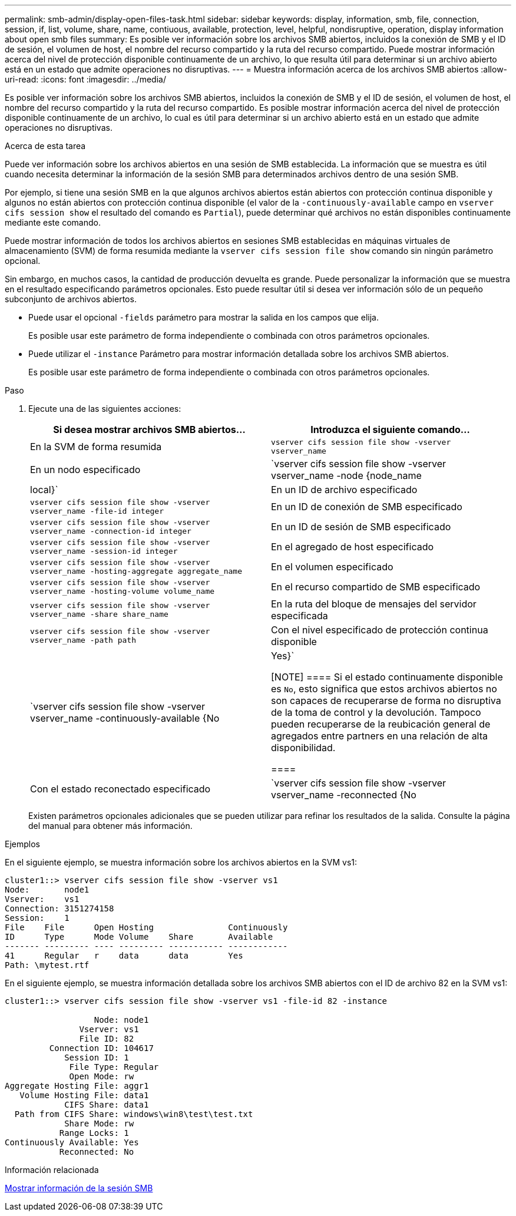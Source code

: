 ---
permalink: smb-admin/display-open-files-task.html 
sidebar: sidebar 
keywords: display, information, smb, file, connection, session, if, list, volume, share, name, contiuous, available, protection, level, helpful, nondisruptive, operation, display information about open smb files 
summary: Es posible ver información sobre los archivos SMB abiertos, incluidos la conexión de SMB y el ID de sesión, el volumen de host, el nombre del recurso compartido y la ruta del recurso compartido. Puede mostrar información acerca del nivel de protección disponible continuamente de un archivo, lo que resulta útil para determinar si un archivo abierto está en un estado que admite operaciones no disruptivas. 
---
= Muestra información acerca de los archivos SMB abiertos
:allow-uri-read: 
:icons: font
:imagesdir: ../media/


[role="lead"]
Es posible ver información sobre los archivos SMB abiertos, incluidos la conexión de SMB y el ID de sesión, el volumen de host, el nombre del recurso compartido y la ruta del recurso compartido. Es posible mostrar información acerca del nivel de protección disponible continuamente de un archivo, lo cual es útil para determinar si un archivo abierto está en un estado que admite operaciones no disruptivas.

.Acerca de esta tarea
Puede ver información sobre los archivos abiertos en una sesión de SMB establecida. La información que se muestra es útil cuando necesita determinar la información de la sesión SMB para determinados archivos dentro de una sesión SMB.

Por ejemplo, si tiene una sesión SMB en la que algunos archivos abiertos están abiertos con protección continua disponible y algunos no están abiertos con protección continua disponible (el valor de la `-continuously-available` campo en `vserver cifs session show` el resultado del comando es `Partial`), puede determinar qué archivos no están disponibles continuamente mediante este comando.

Puede mostrar información de todos los archivos abiertos en sesiones SMB establecidas en máquinas virtuales de almacenamiento (SVM) de forma resumida mediante la `vserver cifs session file show` comando sin ningún parámetro opcional.

Sin embargo, en muchos casos, la cantidad de producción devuelta es grande. Puede personalizar la información que se muestra en el resultado especificando parámetros opcionales. Esto puede resultar útil si desea ver información sólo de un pequeño subconjunto de archivos abiertos.

* Puede usar el opcional `-fields` parámetro para mostrar la salida en los campos que elija.
+
Es posible usar este parámetro de forma independiente o combinada con otros parámetros opcionales.

* Puede utilizar el `-instance` Parámetro para mostrar información detallada sobre los archivos SMB abiertos.
+
Es posible usar este parámetro de forma independiente o combinada con otros parámetros opcionales.



.Paso
. Ejecute una de las siguientes acciones:
+
|===
| Si desea mostrar archivos SMB abiertos... | Introduzca el siguiente comando... 


 a| 
En la SVM de forma resumida
 a| 
`vserver cifs session file show -vserver vserver_name`



 a| 
En un nodo especificado
 a| 
`vserver cifs session file show -vserver vserver_name -node {node_name|local}`



 a| 
En un ID de archivo especificado
 a| 
`vserver cifs session file show -vserver vserver_name -file-id integer`



 a| 
En un ID de conexión de SMB especificado
 a| 
`vserver cifs session file show -vserver vserver_name -connection-id integer`



 a| 
En un ID de sesión de SMB especificado
 a| 
`vserver cifs session file show -vserver vserver_name -session-id integer`



 a| 
En el agregado de host especificado
 a| 
`vserver cifs session file show -vserver vserver_name -hosting-aggregate aggregate_name`



 a| 
En el volumen especificado
 a| 
`vserver cifs session file show -vserver vserver_name -hosting-volume volume_name`



 a| 
En el recurso compartido de SMB especificado
 a| 
`vserver cifs session file show -vserver vserver_name -share share_name`



 a| 
En la ruta del bloque de mensajes del servidor especificada
 a| 
`vserver cifs session file show -vserver vserver_name -path path`



 a| 
Con el nivel especificado de protección continua disponible
 a| 
`vserver cifs session file show -vserver vserver_name -continuously-available {No|Yes}`

[NOTE]
====
Si el estado continuamente disponible es `No`, esto significa que estos archivos abiertos no son capaces de recuperarse de forma no disruptiva de la toma de control y la devolución. Tampoco pueden recuperarse de la reubicación general de agregados entre partners en una relación de alta disponibilidad.

====


 a| 
Con el estado reconectado especificado
 a| 
`vserver cifs session file show -vserver vserver_name -reconnected {No|Yes}`

[NOTE]
====
Si el estado reconectado es `No`, el archivo abierto no se vuelve a conectar después de un evento de desconexión. Esto puede significar que el archivo nunca se ha desconectado o que el archivo se ha desconectado y no se ha vuelto a conectar correctamente. Si el estado reconectado es `Yes`, esto significa que el archivo abierto se vuelve a conectar correctamente después de un evento de desconexión.

====
|===
+
Existen parámetros opcionales adicionales que se pueden utilizar para refinar los resultados de la salida. Consulte la página del manual para obtener más información.



.Ejemplos
En el siguiente ejemplo, se muestra información sobre los archivos abiertos en la SVM vs1:

[listing]
----
cluster1::> vserver cifs session file show -vserver vs1
Node:       node1
Vserver:    vs1
Connection: 3151274158
Session:    1
File    File      Open Hosting               Continuously
ID      Type      Mode Volume    Share       Available
------- --------- ---- --------- ----------- ------------
41      Regular   r    data      data        Yes
Path: \mytest.rtf
----
En el siguiente ejemplo, se muestra información detallada sobre los archivos SMB abiertos con el ID de archivo 82 en la SVM vs1:

[listing]
----
cluster1::> vserver cifs session file show -vserver vs1 -file-id 82 -instance

                  Node: node1
               Vserver: vs1
               File ID: 82
         Connection ID: 104617
            Session ID: 1
             File Type: Regular
             Open Mode: rw
Aggregate Hosting File: aggr1
   Volume Hosting File: data1
            CIFS Share: data1
  Path from CIFS Share: windows\win8\test\test.txt
            Share Mode: rw
           Range Locks: 1
Continuously Available: Yes
           Reconnected: No
----
.Información relacionada
xref:display-session-task.adoc[Mostrar información de la sesión SMB]
